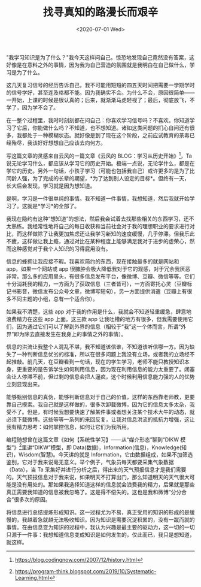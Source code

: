 #+TITLE: 找寻真知的路漫长而艰辛
#+DATE: <2020-07-01 Wed>
"我学习知识是为了什么？"我今天这样问自己。惊恐地发现自己竟然没有答案，这好像是在意料之外的事情，因为我为自己营造的氛围就是我明白在自己做什么，学习是为了什么。

这几天复习信号的经历告诉自己，我不可能用短短的四五天时间把需要一学期学时的信号学好，甚至连及格都不能。因为我确实不会。为什么不会，原因很简单------一开始，上课的时候是很认真的；后来，就渐渐马虎轻视了；最后，彻底放飞，不学了，因为学不会了。

在一整个过程里，我时时刻刻都在问自己：你喜欢学习信号吗？不喜欢。你知道学习了它后，你能做什么吗？不知道，也不想知道。诸如这类问题的扪心自问还有很多，我都处于一种模糊状态。就好像是到了现在这个阶段，之前应试教育的荼毒已经殆尽，我该好好想想自己应该去向何方。

写这篇文章的灵感来自云风的一篇文章《云风的
BLOG：学习从历史开始》[fn:1]，Ta
说无论学习什么，都应该从学习它的历史开始。极端一点说，无论学什么，都是在学它的历史。另外一句话，小孩子学习（可能也包括我自己）或许更多的是为了比同龄人强，为了完成的长辈的期望，*为了达到别人设定的目标*。但终有一天，长大后会发现，学习就是因为想知道。

是啊，学习是一件很单纯的事情。我不知道一件事情，我想知道，然后我就开始学习了。这就是*学习*的全部了。

我现在隐约有这种“想知道”的想法，然后我会试着去找那些相关的东西学习，还不太熟练。我经常性地将自己的每日收获和当前社会对于我的理想职业的要求进行对比，而这样做除了让我更加焦虑还让我学习新知的速度缓慢，几乎停滞。但我乐此不疲，这样做让我上瘾，通过对比在某种程度上能够满足我对于进步的虚荣心，然而这种感觉对于我个人知识的习得屁用没有。

信息的蜂拥让我应接不暇。我喜欢简约的东西，现在接触最多的就是网站和
app，如果一个网站或 app
很臃肿会极大降低我对于它的观感，对于冗余我厌恶非常。那么多的应用里头，有很多信息发布平台，像微博、豆瓣、微信等等。它们十分消耗我的精力，一方面为了获取信息（三者皆可），一方面寄托心灵（豆瓣标记书影音，微信发布公众号文章，微博写短句），另一方面提供消遣（豆瓣上有很多不同主题的小组，总有一个适合你）。

如果我不清楚，这些 app
对于我的作用是什么，我就会不知道轻重缓急，肆意地浪费精力在这些 app
上面。这三款 app
让我吐槽的地方有很多，但我需要使用它们，因为通过它们可以了解到外界的信息（相较于“我”这一个体而言，所谓“外界”即为除去直接发生在我身上的事情之外的事情）。

信息的洪流让我整个人混乱不堪，我不知道该信谁，不知道该听信哪一方。因为缺失了一种判断信息优劣的标准，所以在很多问题上我没有立场，或者我的立场经不起推敲。前几天，在豆瓣看到一句话，现在的学生学习，老师不能只教授知识本身，更重要的是告诉学生如何利用信息，因为现在利用信息的能力太重要了。闭塞会让人停滞不前，但过剩的信息会把人逼疯，这个时候利用信息能力强的人的优势立刻显现出来。

能够甄别信息的真伪，能够判断信息对于自己的价值，这样的东西靠老师教，更要靠自己摸索。我自己就是这样做的，很多次卸载微博，因为它的信息太多太杂，我受不了。但是，有时候我想要快速了解某件事或者想关注某个技术大牛的动态，就必须下载微博。这些等等一系列的来回反复，让我对信息洪流的抵抗力增强，这让我有精力思考：如何掌控信息，如何让它们为我所用。

编程随想曾在这篇文章《如何【系统性学习】------从“媒介形态”聊到“DIKW
模型”》[fn:2]里讲“DIKW”模型，即
Data(数据)，Information(信息)，Knowledge(知识)，Wisdom(智慧)。今天讲的就是
Information，它由数据组成，如果不加筛选鉴别，它对于我来说毫无意义。举个例子，气象员每天都要采集气象数据（Data），当
Ta
采集好并进行分析之后，得出来的天气预报信息才是我们需要的。天气预报信息对于我来说，如果明天不打算出门，那么知道明天的天气很大可能是没有用处的。那如果我选择知道这样的信息就会浪费我的精力，后果就是那些真正需要我知道的信息被我忽略了。这是得不偿失的。这也是我和微博“分分合合”很多次的原因。

将信息进行总结提炼形成知识。这一过程尤为不易，真正受用的知识的形成的是缓慢的，我越着急就越无法吸收知识。因为知识是需要沉淀积累的，没有一蹴而就的事情。在由信息变为知识的过程中，我认为兴趣是最主要的驱动力，这一切的一切只源于一件事：我想知道信息变成知识是如何发生的，仅此而已，我只是想知道，就这样。

[fn:1] https://blog.codingnow.com/2007/12/history.html

[fn:2] https://program-think.blogspot.com/2019/10/Systematic-Learning.html
